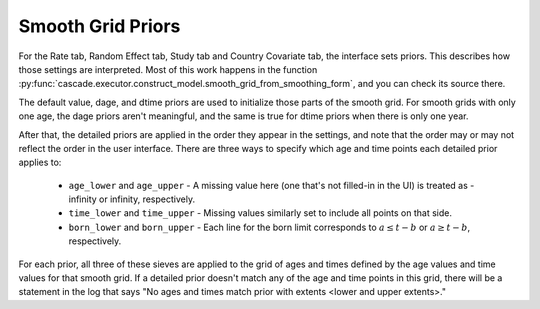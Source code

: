 .. _smooth-grid-priors:


Smooth Grid Priors
------------------

For the Rate tab, Random Effect tab, Study tab and Country Covariate tab,
the interface sets priors. This describes how those settings are interpreted.
Most of this work happens in the function
:py:func:`cascade.executor.construct_model.smooth_grid_from_smoothing_form`,
and you can check its source there.

The default value, dage, and dtime priors are used to initialize those parts
of the smooth grid. For smooth grids with only one age, the dage priors
aren't meaningful, and the same is true for dtime priors when there is
only one year.

After that, the detailed priors are applied in the order they appear in
the settings, and note that the order may or may not reflect the order
in the user interface. There are three ways to specify which age
and time points each detailed prior applies to:

 *  ``age_lower`` and ``age_upper`` - A missing value here (one that's not
    filled-in in the UI) is treated as -infinity or infinity, respectively.

 *  ``time_lower`` and ``time_upper`` - Missing values similarly set to
    include all points on that side.

 *  ``born_lower`` and ``born_upper`` - Each line for the born limit
    corresponds to :math:`a \le t - b` or :math:`a \ge t - b`, respectively.

For each prior, all three of these sieves are applied to the grid of
ages and times defined by the age values and time values for that smooth grid.
If a detailed prior doesn't match any of the age and time points in this grid,
there will be a statement in the log that says "No ages and times match prior
with extents <lower and upper extents>."
